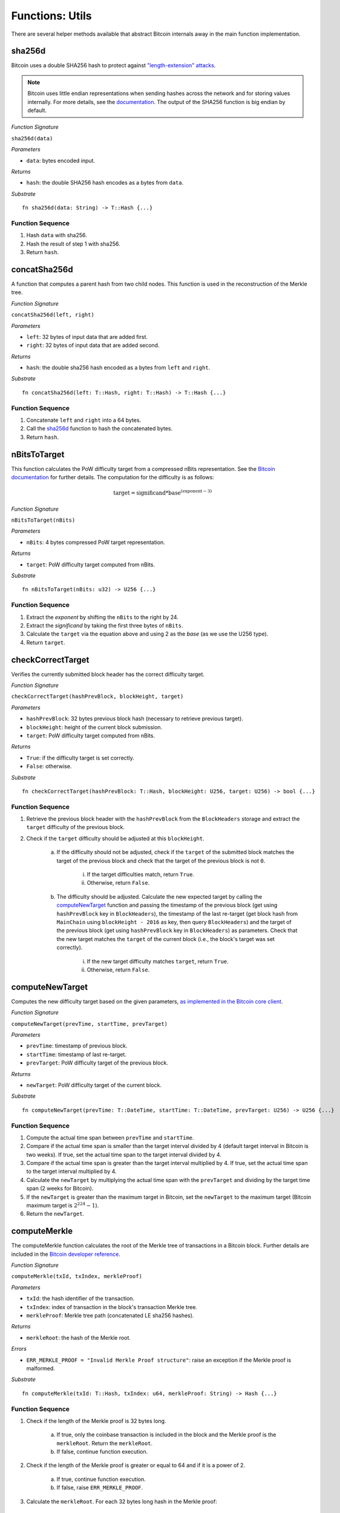 .. _utils:

Functions: Utils
==================

There are several helper methods available that abstract Bitcoin internals away in the main function implementation.

.. _sha256d:

sha256d
-------
Bitcoin uses a double SHA256 hash to protect against `"length-extension" attacks <https://en.wikipedia.org/wiki/Length_extension_attack>`_. 

.. note:: Bitcoin uses little endian representations when sending hashes across the network and for storing values internally. For more details, see the `documentation <https://en.bitcoin.it/wiki/Protocol_documentation#common-structures>`_. The output of the SHA256 function is big endian by default.


*Function Signature*

``sha256d(data)``

*Parameters*

* ``data``: bytes encoded input.

*Returns*

* ``hash``: the double SHA256 hash encodes as a bytes from ``data``.

*Substrate*

::

  fn sha256d(data: String) -> T::Hash {...}
  
Function Sequence
~~~~~~~~~~~~~~~~~

1. Hash ``data`` with sha256.
2. Hash the result of step 1 with sha256.
3. Return ``hash``.


.. _concatSha256d: 

concatSha256d
-------------

A function that computes a parent hash from two child nodes. This function is used in the reconstruction of the Merkle tree.

*Function Signature*

``concatSha256d(left, right)``

*Parameters*

* ``left``: 32 bytes of input data that are added first.
* ``right``: 32 bytes of input data that are added second.

*Returns*

* ``hash``: the double sha256 hash encoded as a bytes from ``left`` and ``right``.

*Substrate*

::

  fn concatSha256d(left: T::Hash, right: T::Hash) -> T::Hash {...}

Function Sequence
~~~~~~~~~~~~~~~~~

1. Concatenate ``left`` and ``right`` into a 64 bytes.
2. Call the `sha256d`_ function to hash the concatenated bytes.
3. Return ``hash``.


.. _nBitsToTarget:

nBitsToTarget
-------------

This function calculates the PoW difficulty target from a compressed nBits representation. See the `Bitcoin documentation <https://bitcoin.org/en/developer-reference#target-nbit>`_ for further details. The computation for the difficulty is as follows:

.. math:: \text{target} = \text{significand} * \text{base}^{(\text{exponent} - 3)}

.. NOTE: Adding labels is currently not workable with the Sphinx RTD theme, see: https://github.com/readthedocs/sphinx_rtd_theme/pull/383

*Function Signature*

``nBitsToTarget(nBits)``

*Parameters*

* ``nBits``: 4 bytes compressed PoW target representation.


*Returns*

* ``target``: PoW difficulty target computed from nBits.

*Substrate*

::

  fn nBitsToTarget(nBits: u32) -> U256 {...}

Function Sequence
~~~~~~~~~~~~~~~~~

1. Extract the *exponent* by shifting the ``nBits`` to the right by 24.
2. Extract the *significand* by taking the first three bytes of ``nBits``.
3. Calculate the ``target`` via the equation above and using 2 as the *base* (as we use the U256 type).
4. Return ``target``.

.. _checkCorrectTarget:

checkCorrectTarget
------------------

Verifies the currently submitted block header has the correct difficulty target. 


*Function Signature*

``checkCorrectTarget(hashPrevBlock, blockHeight, target)``

*Parameters*

* ``hashPrevBlock``: 32 bytes previous block hash (necessary to retrieve previous target).
* ``blockHeight``: height of the current block submission.
* ``target``: PoW difficulty target computed from nBits.

*Returns*

* ``True``: if the difficulty target is set correctly.
* ``False``: otherwise.

*Substrate*

::

  fn checkCorrectTarget(hashPrevBlock: T::Hash, blockHeight: U256, target: U256) -> bool {...}

Function Sequence
~~~~~~~~~~~~~~~~~

1. Retrieve the previous block header with the ``hashPrevBlock`` from the ``BlockHeaders`` storage and extract the ``target`` difficulty of the previous block.
2. Check if the ``target`` difficulty should be adjusted at this ``blockHeight``.

    a. If the difficulty should not be adjusted, check if the ``target`` of the submitted block matches the target of the previous block and check that the target of the previous block is not ``0``.

        i. If the target difficulties match, return ``True``.
        ii. Otherwise, return ``False``.

    b. The difficulty should be adjusted. Calculate the new expected target by calling the `computeNewTarget`_ function and passing the timestamp of the previous block (get using ``hashPrevBlock`` key in ``BlockHeaders``), the timestamp of the last re-target (get block hash from ``MainChain`` using ``blockHeight - 2016`` as key, then query ``BlockHeaders``) and the target of the previous block (get using ``hashPrevBlock`` key in ``BlockHeaders``) as parameters. Check that the new target matches the ``target`` of the current block (i.e., the block's target was set correctly).

        i. If the new target difficulty matches ``target``, return ``True``.
        ii. Otherwise, return ``False``.


.. _computeNewTarget: 

computeNewTarget
----------------

Computes the new difficulty target based on the given parameters, `as implemented in the Bitcoin core client <https://github.com/bitcoin/bitcoin/blob/78dae8caccd82cfbfd76557f1fb7d7557c7b5edb/src/pow.cpp>`_.

*Function Signature*

``computeNewTarget(prevTime, startTime, prevTarget)``

*Parameters*

* ``prevTime``: timestamp of previous block.
* ``startTime``: timestamp of last re-target.
* ``prevTarget``: PoW difficulty target of the previous block.

*Returns*

* ``newTarget``: PoW difficulty target of the current block.

*Substrate*

::

  fn computeNewTarget(prevTime: T::DateTime, startTime: T::DateTime, prevTarget: U256) -> U256 {...}

Function Sequence
~~~~~~~~~~~~~~~~~

1. Compute the actual time span between ``prevTime`` and ``startTime``.
2. Compare if the actual time span is smaller than the target interval divided by 4 (default target interval in Bitcoin is two weeks). If true, set the actual time span to the target interval divided by 4.
3. Compare if the actual time span is greater than the target interval multiplied by 4. If true, set the actual time span to the target interval multiplied by 4.
4. Calculate the ``newTarget`` by multiplying the actual time span with the ``prevTarget`` and dividing by the target time span (2 weeks for Bitcoin).
5. If the ``newTarget`` is greater than the maximum target in Bitcoin, set the ``newTarget`` to the maximum target (Bitcoin maximum target is :math:`2^{224}-1`).
6. Return the ``newTarget``.



.. _computeMerkle:

computeMerkle
-------------

The computeMerkle function calculates the root of the Merkle tree of transactions in a Bitcoin block. Further details are included in the `Bitcoin developer reference <https://bitcoin.org/en/developer-reference#parsing-a-merkleblock-message>`_. 

*Function Signature*

``computeMerkle(txId, txIndex, merkleProof)``

*Parameters*

* ``txId``: the hash identifier of the transaction.
* ``txIndex``: index of transaction in the block's transaction Merkle tree.
* ``merkleProof``: Merkle tree path (concatenated LE sha256 hashes).

*Returns*

* ``merkleRoot``: the hash of the Merkle root.

*Errors*

* ``ERR_MERKLE_PROOF = "Invalid Merkle Proof structure"``: raise an exception if the Merkle proof is malformed.

*Substrate*

::

  fn computeMerkle(txId: T::Hash, txIndex: u64, merkleProof: String) -> Hash {...}


Function Sequence
~~~~~~~~~~~~~~~~~

1. Check if the length of the Merkle proof is 32 bytes long.

    a. If true, only the coinbase transaction is included in the block and the Merkle proof is the ``merkleRoot``. Return the ``merkleRoot``.
    b. If false, continue function execution.

2. Check if the length of the Merkle proof is greater or equal to 64 and if it is a  power of 2.

    a. If true, continue function execution.
    b. If false, raise ``ERR_MERKLE_PROOF``.

3. Calculate the ``merkleRoot``. For each 32 bytes long hash in the Merkle proof:

    a. Determine the position of transaction hash (or the last resulting hash) at either ``0`` or ``1``.
    b. Slice the next 32 bytes from the Merkle proof.
    c. Concatenate the transaction hash (or last resulting hash) with the 32 bytes of the Merkle proof in the right order (depending on the transaction/last calculated hash position).
    d. Calculate the double SHA256 hash of the concatenated input with the `concatSha256d`_ function.
    e. Repeat until there are no more hashes in the ``merkleProof``.

4. The last resulting hash from step 3 is the ``merkleRoot``. Return ``merkleRoot``.

Example
~~~~~~~

Assume we have the following input:

* txId: ``330dbbc15169c538583073fd0a7708d8de2d3dc155d75b361cbf5c24b73f3586``
* txIndex: ``0``
* merkleProof: ``86353fb7245cbf1c365bd755c13d2dded808770afd73305838c56951c1bb0d33b635f586cf6c4763f3fc98b99daf8ac14ce1146dc775777c2cd2c4290578ef2e``

The ``computeMerkle`` function would go past step 1 as our proof is longer than 32 bytes. Next, step 2 would also be passed as the proof length is equal to 64 bytes and a power of 2. Last, we calculate the Merkle root in step 3 as shown below.

.. figure:: ../figures/computeMerkle.png
    :alt: Compute Merkle example execution.

    An example of the ``computeMerkle`` function with a transaction from a block that contains two transactions in total.



.. _calculateDifficulty:

calculateDifficulty
-------------------
Given the ``target``, calculates the Proof-of-Work ``difficulty`` value, as defined in `the Bitcoin wiki <https://en.bitcoin.it/wiki/Difficulty>`_.

*Function Signature*

``calculateDifficulty(target)``

*Parameters*

* ``target``: target as specified in a Bitcoin block header.

*Returns*

* ``difficulty``: difficulty calculated from given ``target``.

*Substrate*

::

  fn calculateDifficulty(target: U256) -> U256 {...}

Function Sequence
~~~~~~~~~~~~~~~~~

1. Return ``0xffff0000000000000000000000000000000000000000000000000000`` (max. possible target, also referred to as "difficulty 1") divided by ``target``.


.. _chainReorg:

chainReorg
----------

The ``chainReorg`` function is called from ``storeForkBlockHeader`` and handles blockchain reorganizations in BTC-Relay, i.e., when a fork overtakes the tracked main chain in terms of length (and accumulated PoW). 
As a result, the ``MainChain`` references the stored block headers (in ``BlockHeaders``) are updated to point to the blocks contained in the overtaking fork.


Specification
~~~~~~~~~~~~~

*Function Signature*

``chainReorg(forkId)``

*Parameters*

* ``forkId``: identifier of the fork as stored in ``Forks``, which is to replace the ``MainChain``. 


*Returns*

* ``True``: if the ``MainChain`` is updated to point to the block headers contained in the fork specified by ``forkId``.
* ``False`` (or throws exception): otherwise.

*Substrate*

::

  fn chainReorg(forkId: U256) -> bool {...}


Function Sequence
~~~~~~~~~~~~~~~~~

1. Retrieve fork data (``Fork``, see :ref:`data-model`) via ``Fork[forkId]``
2. Create new entry in ``Forks``, (generate a new identifier ``newForkId``), setting ``Forks[newForkId].startHeight = Forks[forkId].startHeight`` and ``Forks[newForkId].length = Forks[forkId].length - 1``.
3. Replace the current ``MainChain`` references to ``BlockHeaders`` (i.e., the ``blockHash`` at each ``blockHeight``) with the corresponding entry in ``forkHashes`` of the given fork. In this process, store the replaced ``MainChain`` entries to a new fork. In detail: starting at ``Fork[forkId].startHeight``, loop over ``Fork[forkId].forkHashes`` (``forkHash``) and for each ``forkHash`` (loop counter ``counter = 0`` incremented each round):

    a. Copy the  ``blockHash`` referenced in ``mainChain`` at the corresponding block height (``startHeight + counter``) to ``Forks[newForkId].forkHashes``. 
    b. Overwrite the ``blockHash`` in ``MainChain`` at the corresponding block height (``startHeight + counter``) with the given ``forkHash``. 

4. Update ``BestBlock`` and ``BestBlockHeight`` to point to updated highest block in ``MainChain``.

5. Delete ``Fork[forkId]``.

.. note:: The last block hash in ``forkHashes`` will be added to ``MainChain`` with a block height exceeding the current ``BestBlockHeight``, since the fork that caused the reorganization is by definition 1 block longer than the ``MainChain`` tracked in BTC-Relay. 


.. figure:: ../figures/chainReorg.png
    :alt: chainReorg overview

    Overview of a the BTC-Relay state before (above) and after (below) ``chainReorg(forkId)``.


.. warning:: **Do not instantly delete** the block headers that were removed from the ``MainChain`` through the reorganization. If deletion is required, wait at least until sufficient confirmations have passed, as defined by the security parameter *k* (see :ref:`security`). 


.. _getForkIdByBlockHash:

getForkIdByBlockHash
--------------------

Helper function allowing to query the list of tracked forks (``Forks``) for the identifier of a fork given its last submitted ("highest") block hash.

Specification
~~~~~~~~~~~~~~
*Function Signature*

``getForkIdByBlockHash(blockHash)``

*Parameters*

* ``blockHash``: block hash of the last submitted block to a fork.


*Returns*

* ``forkId``: if there exists a fork with ``blockHash`` as latest submitted block in ``forkHashes``.
* ``ERR_FORK_ID_NOT_FOUND``: otherwise.

*Errors*

* ``ERR_FORK_ID_NOT_FOUND = Fork ID not found for specified block hash."``: return this error if there exists no ``forkId`` for the given ``blockHash``.

*Substrate*

::

  fn getForkIdByBlockHash(blockHash: T::Hash) -> U256 {...}


Function Sequence
~~~~~~~~~~~~~~~~~

1. Loop over all entries in ``Forks`` and check if ``forkHashes[forkHashes.length -1] == blockhash``
    
    a. If ``True``: return the corresponding ``forkId``.

2. Return ``ERR_FORK_ID_NOT_FOUND`` otherwise.


